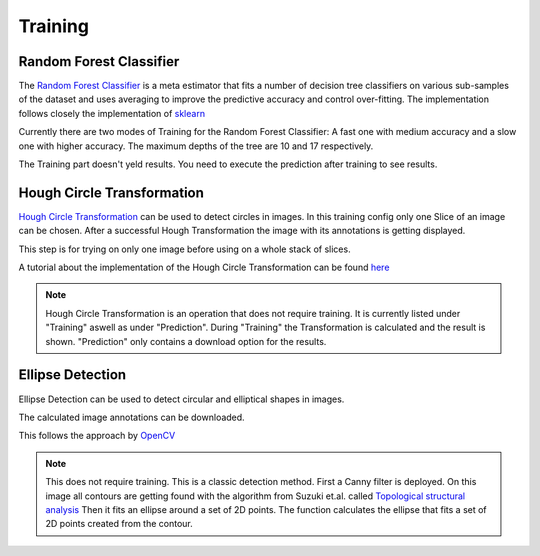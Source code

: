 Training
========

Random Forest Classifier
------------------------

The `Random Forest Classifier <https://web.archive.org/web/20160417030218/http://ect.bell-labs.com/who/tkh/publications/papers/odt.pdf>`_  is 
a meta estimator that fits a number of decision tree classifiers on various sub-samples of the dataset and uses averaging to improve the predictive accuracy and control over-fitting.
The implementation follows closely the implementation of `sklearn <https://scikit-learn.org/stable/modules/generated/sklearn.ensemble.RandomForestClassifier.html>`_

Currently there are two modes of Training for the Random Forest Classifier: A fast one with medium accuracy and a slow one with 
higher accuracy. The maximum depths of the tree are 10 and 17 respectively.

.. image:: https://raw.githubusercontent.com/Segmensation/segmensation-docs/main/source/img/train_rfc.jpg
   :alt: image of GUI


The Training part doesn't yeld results. You need to execute the prediction after training to see results. 

Hough Circle Transformation
---------------------------
`Hough Circle Transformation <https://en.wikipedia.org/wiki/Circle_Hough_Transform>`_ can be used to detect circles in images.
In this training config only one Slice of an image can be chosen. 
After  a successful Hough Transformation the image with its annotations is getting displayed. 

This step is for trying on only one image before using on a whole stack of slices. 

A tutorial about the implementation of the Hough Circle Transformation can be found `here <https://docs.opencv.org/3.4/d4/d70/tutorial_hough_circle.html>`_ 

.. note:: 
    Hough Circle Transformation is an operation that does not 
    require training. It is currently listed under "Training" aswell 
    as under "Prediction". During "Training" the Transformation is 
    calculated and the result is shown. "Prediction" only contains a 
    download option for the results.

.. image:: https://raw.githubusercontent.com/Segmensation/segmentation-rtd/main/docs/source/img/train_hct.jpg
   :alt: image of GUI

|pic1|  |pic2|

.. |pic1| image:: /img/hough_circle_transformation_input.png
   :width: 45%

.. |pic2| image:: /img/hough_circle_transformation_result.png
   :width: 45%


Ellipse Detection
---------------------------
Ellipse Detection can be used to detect circular and elliptical shapes in images.

The calculated image annotations can be downloaded. 

This follows the approach by `OpenCV <https://docs.opencv.org/3.4/de/d62/tutorial_bounding_rotated_ellipses.html>`_

.. note:: 
   This does not require training. This is a classic detection method.
   First a Canny filter is deployed. On this image all contours are getting found with the algorithm from Suzuki et.al. called `Topological structural analysis <https://www.nevis.columbia.edu/~vgenty/public/suzuki_et_al.pdf>`_
   Then it fits an ellipse around a set of 2D points. The function calculates the ellipse that fits a set of 2D points created from the contour.


.. image:: https://raw.githubusercontent.com/Segmensation/segmentation-rtd/main/docs/source/img/ellipse_detection.png
   :alt: image of GUI

|pic3|  |pic4|

.. |pic3| image:: /img/ellipse_detection_input.png
   :width: 45%

.. |pic4| image:: /img/ellipse_detection_result.png
   :width: 45%

